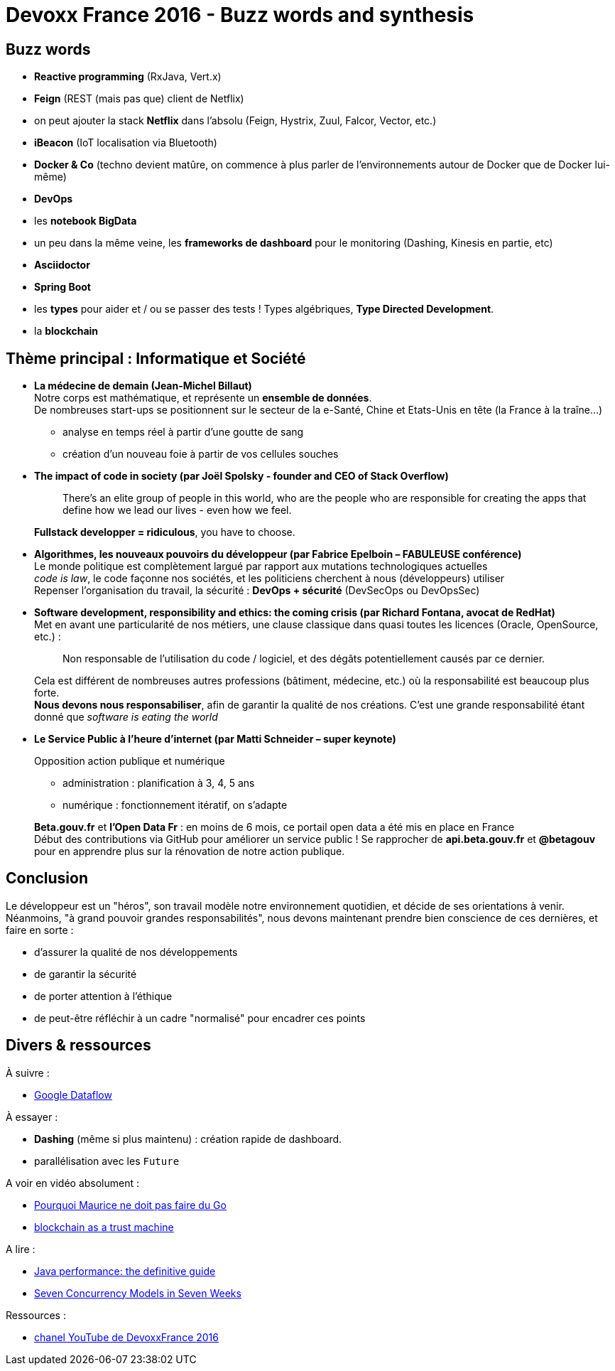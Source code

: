 = Devoxx France 2016 - Buzz words and synthesis
:lb: pass:[<br> +]
:imagesdir: images
:icons: font
:source-highlighter: highlightjs

== Buzz words

* *Reactive programming* (RxJava, Vert.x)
* *Feign* (REST (mais pas que) client de Netflix)
* on peut ajouter la stack *Netflix* dans l'absolu (Feign, Hystrix, Zuul, Falcor, Vector, etc.)
* *iBeacon* (IoT localisation via Bluetooth)
* *Docker & Co* (techno devient matûre, on commence à plus parler de l'environnements autour de Docker que de Docker lui-même)
* *DevOps*
* les *notebook BigData*
* un peu dans la même veine, les *frameworks de dashboard* pour le monitoring (Dashing, Kinesis en partie, etc)
* *Asciidoctor*
* *Spring Boot*
* les *types* pour aider et / ou se passer des tests ! Types algébriques, *Type Directed Development*.
* la *blockchain*


== Thème principal : Informatique et Société

* *La médecine de demain (Jean-Michel Billaut)* +
Notre corps est mathématique, et représente un *ensemble de données*. +
De nombreuses start-ups se positionnent sur le secteur de la e-Santé, Chine et Etats-Unis en tête (la France à la traîne…)
+
--
* analyse en temps réel à partir d'une goutte de sang
* création d'un nouveau foie à partir de vos cellules souches
--

* *The impact of code in society (par Joël Spolsky - founder and CEO of Stack Overflow)*
+
____
There’s an elite group of people in this world, who are the people who are responsible for creating the apps that define how we lead our lives - even how we feel.
____
+
*Fullstack developper = ridiculous*, you have to choose.

* *Algorithmes, les nouveaux pouvoirs du développeur (par Fabrice Epelboin – FABULEUSE conférence)* +
Le monde politique est complètement largué par rapport aux mutations technologiques actuelles +
_code is law_, le code façonne nos sociétés, et les politiciens cherchent à nous (développeurs) utiliser +
Repenser l’organisation du travail, la sécurité : *DevOps + sécurité* (DevSecOps ou DevOpsSec)

* *Software development, responsibility and ethics: the coming crisis (par Richard Fontana, avocat de RedHat)* +
Met en avant une particularité de nos métiers, une clause classique dans quasi toutes les licences (Oracle, OpenSource, etc.) :
+
____
Non responsable de l'utilisation du code / logiciel, et des dégâts potentiellement causés par ce dernier.
____
+
Cela est différent de nombreuses autres professions (bâtiment, médecine, etc.) où la responsabilité est beaucoup plus forte. +
*Nous devons nous responsabiliser*, afin de garantir la qualité de nos créations. C'est une grande responsabilité étant donné que _software is eating the world_

* *Le Service Public à l'heure d'internet (par Matti Schneider – super keynote)*
+
Opposition action publique et numérique
+
--
* administration : planification à 3, 4, 5 ans
* numérique : fonctionnement itératif, on s'adapte
--
+
*Beta.gouv.fr* et *l’Open Data Fr* : en moins de 6 mois, ce portail open data a été mis en place en France +
Début des contributions via GitHub pour améliorer un service public ! Se rapprocher de *api.beta.gouv.fr* et *@betagouv* pour en apprendre plus sur la rénovation de notre action publique.

== Conclusion

Le développeur est un "héros", son travail modèle notre environnement quotidien, et décide de ses orientations à venir. +
Néanmoins, "à grand pouvoir grandes responsabilités", nous devons maintenant prendre bien conscience de ces dernières, et faire en sorte :

* d'assurer la qualité de nos développements
* de garantir la sécurité 
* de porter attention à l'éthique
* de peut-être réfléchir à un cadre "normalisé" pour encadrer ces points

== Divers & ressources

À suivre :

* https://cloud.google.com/dataflow/[Google Dataflow]

À essayer :

* *Dashing* (même si plus maintenu) : création rapide de dashboard.
* parallélisation avec les `Future`

A voir en vidéo absolument :

* https://www.youtube.com/watch?v=LIFZPzupwgs[Pourquoi Maurice ne doit pas faire du Go]
* https://youtu.be/v53caX5egMo[blockchain as a trust machine]

A lire :

* https://www.amazon.com/Java-Performance-Definitive-Scott-Oaks/dp/1449358454[Java performance: the definitive guide]
* https://www.amazon.com/Seven-Concurrency-Models-Weeks-Programmers/dp/1937785653[Seven Concurrency Models in Seven Weeks]

Ressources :

* https://www.youtube.com/channel/UCsVPQfo5RZErDL41LoWvk0A/videos?live_view=500&flow=grid&sort=dd&view=0[chanel YouTube de DevoxxFrance 2016]

